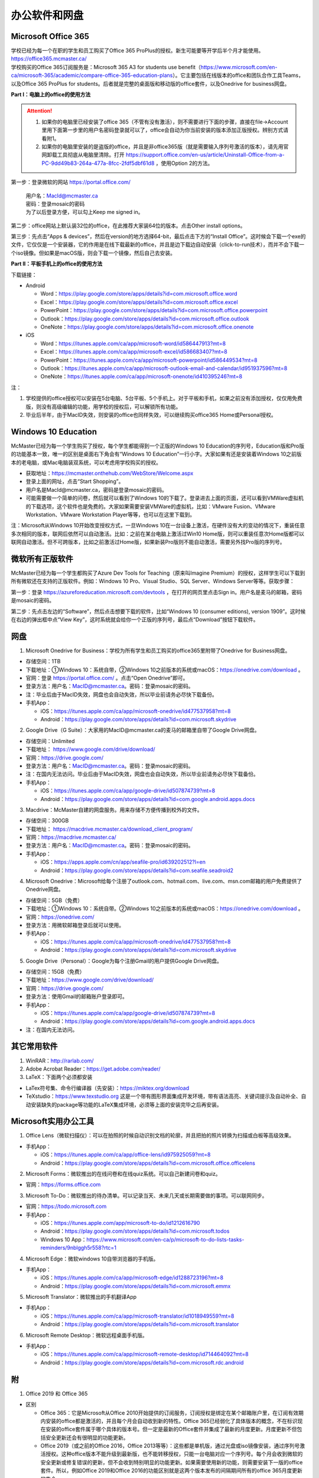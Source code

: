 ﻿办公软件和网盘
==============================
Microsoft Office 365
-----------------------------
| 学校已经为每一个在职的学生和员工购买了Office 365 ProPlus的授权。新生可能要等开学后半个月才能使用。https://office365.mcmaster.ca/
| 学校购买的Office 365订阅服务是：Microsoft 365 A3 for students use benefit（https://www.microsoft.com/en-ca/microsoft-365/academic/compare-office-365-education-plans）。它主要包括在线版本的office和团队合作工具Teams，以及Office 365 ProPlus for students。后者就是完整的桌面版和移动版的office套件，以及Onedrive for business网盘。

.. image:: /resource/office365/Software_List.png
   :align: center
   :scale: 50%

**Part I：电脑上的office的使用方法**

.. attention::
  1. 如果你的电脑里已经安装了office 365（不管有没有激活），则不需要进行下面的步骤，直接在file->Account里用下面第一步里的用户名密码登录就可以了，office会自动为你当前安装的版本添加正版授权。辨别方式请看附1。
  2. 如果你的电脑里安装的是盗版的office，并且是非office365版（就是需要输入序列号激活的版本），请先用官网卸载工具彻底从电脑里清除。打开 https://support.office.com/en-us/article/Uninstall-Office-from-a-PC-9dd49b83-264a-477a-8fcc-2fdf5dbf61d8 ，使用Option 2的方法。

第一步：登录微软的网站 https://portal.office.com/ 

 | 用户名：MacId@mcmaster.ca
 | 密码：登录mosaic的密码
 | 为了以后登录方便，可以勾上Keep me signed in。

.. image:: /resource/office365/office365_1.png
   :align: center

第二步：office网站上默认装32位的office，在此推荐大家装64位的版本。点击Other install options。

.. image:: /resource/office365/office365_2.png
   :align: center

第三步：先点击“Apps & devices”，然后在version的地方选择64-bit，最后点击下方的“Install Office”。这时候会下载一个exe的文件，它仅仅是一个安装器，它的作用是在线下载最新的office，并且是边下载边自动安装（click-to-run技术），而并不会下载一个iso镜像。但如果是macOS版，则会下载一个镜像，然后自己去安装。

.. image:: /resource/office365/office365_3.png
   :align: center

**Part II：平板手机上的office的使用方法**

下载链接：

- Android

  - Word：https://play.google.com/store/apps/details?id=com.microsoft.office.word
  - Excel：https://play.google.com/store/apps/details?id=com.microsoft.office.excel
  - PowerPoint：https://play.google.com/store/apps/details?id=com.microsoft.office.powerpoint
  - Outlook：https://play.google.com/store/apps/details?id=com.microsoft.office.outlook
  - OneNote：https://play.google.com/store/apps/details?id=com.microsoft.office.onenote
- iOS

  - Word：https://itunes.apple.com/ca/app/microsoft-word/id586447913?mt=8
  - Excel：https://itunes.apple.com/ca/app/microsoft-excel/id586683407?mt=8
  - PowerPoint：https://itunes.apple.com/ca/app/microsoft-powerpoint/id586449534?mt=8
  - Outlook：https://itunes.apple.com/ca/app/microsoft-outlook-email-and-calendar/id951937596?mt=8
  - OneNote：https://itunes.apple.com/ca/app/microsoft-onenote/id410395246?mt=8

注：

1. 学校提供的office授权可以安装在5台电脑、5台平板、5个手机上。对于平板和手机，如果之前没有添加授权，仅仅用免费版，则没有高级编辑的功能，用学校的授权后，可以解锁所有功能。
2. 毕业后半年，由于MacID失效，则安装的office也同样失效，可以继续购买office365 Home或Personal授权。

Windows 10 Education
----------------------------------------------
McMaster已经为每一个学生购买了授权，每个学生都能得到一个正版的Windows 10 Education的序列号，Education版和Pro版的功能基本一致，唯一的区别是桌面右下角会有“Windows 10 Education”一行小字。大家如果有还是安装着Windows 10之前版本的老电脑，或Mac电脑装双系统，可以考虑用学校购买的授权。

- 获取地址：https://mcmaster.onthehub.com/WebStore/Welcome.aspx
- 登录上面的网址，点击“Start Shopping”。
- 用户名是MacId@mcmaster.ca，密码是登录mosaic的密码。
- 可能需要做一个简单的问卷，然后就可以看到了Windows 10的下载了。登录进去上面的页面，还可以看到VMWare虚拟机的下载选项，这个软件也是免费的。大家如果需要安装VMWare的虚拟机，比如：VMware Fusion、VMware Workstation、VMware Workstation Player等等，也可以在这里下载到。

.. image:: /resource/office365/windows10education.png
   :align: center

注：Microsoft从Windows 10开始改变授权方式，一旦Windows 10在一台设备上激活，在硬件没有大的变动的情况下，重装任意多次相同的版本，联网后依然可以自动激活。比如：之前在某台电脑上激活过Win10 Home版，则可以重装任意次Home版都可以联网自动激活。但不可跨版本，比如之前激活过Home版，如果新装Pro版则不能自动激活，需要另外找Pro版的序列号。

微软所有正版软件
----------------------------------------------------
McMaster已经为每一个学生都购买了Azure Dev Tools for Teaching（原来叫Imagine Premium）的授权，这样学生可以下载到所有微软还在支持的正版软件。例如：Windows 10 Pro、Visual Studio、SQL Server、Windows Server等等。获取步骤：

第一步：登录 https://azureforeducation.microsoft.com/devtools ，在打开的网页里点击Sign in。用户名是麦马的邮箱，密码是mosaic的密码。

.. image:: /resource/office365/MicrosoftZhengBanRuanJian02.png
   :align: center

第二步：先点击左边的“Software”，然后点击想要下载的软件，比如“Windows 10 (consumer editions), version 1909”。这时候在右边的弹出框中点“View Key”，这时系统就会给你一个正版的序列号，最后点“Download”按钮下载软件。

.. image:: /resource/office365/MicrosoftZhengBanRuanJian03.png
   :align: center

网盘
-----------------------------
1. Microsoft Onedrive for Business：学校为所有学生和员工购买的office365里附带了Onedrive for Business网盘。

- 存储空间：1TB
- 下载地址：①Windows 10：系统自带，②Windows 10之前版本的系统或macOS：https://onedrive.com/download 。
- 官网：登录 https://portal.office.com/ 。点击“Open Onedrive”即可。
- 登录方法：用户名：MacID@mcmaster.ca。密码：登录mosaic的密码。
- 注：毕业后由于MacID失效，网盘也会自动失效，所以毕业前请务必尽快下载备份。
- 手机App：

  - iOS：https://itunes.apple.com/ca/app/microsoft-onedrive/id477537958?mt=8
  - Android：https://play.google.com/store/apps/details?id=com.microsoft.skydrive

.. image:: /resource/office365/onedrive_1.jpg
   :align: center

.. image:: /resource/office365/onedrive_2.png
   :align: center

2. Google Drive（G Suite）：大家用的MacID@mcmaster.ca的麦马的邮箱里自带了Google Drive网盘。

- 存储空间：Unlimited
- 下载地址： https://www.google.com/drive/download/
- 官网：https://drive.google.com/
- 登录方法：用户名：MacID@mcmaster.ca。密码：登录mosaic的密码。
- 注：在国内无法访问。毕业后由于MacID失效，网盘也会自动失效，所以毕业前请务必尽快下载备份。
- 手机App：

  - iOS：https://itunes.apple.com/ca/app/google-drive/id507874739?mt=8
  - Android：https://play.google.com/store/apps/details?id=com.google.android.apps.docs

3. Macdrive：McMaster自建的网盘服务。用来存储不方便传播到校外的文件。

- 存储空间：300GB
- 下载地址： https://macdrive.mcmaster.ca/download_client_program/
- 官网：https://macdrive.mcmaster.ca/
- 登录方法：用户名：MacID@mcmaster.ca。密码：登录mosaic的密码。
- 手机App：

  - iOS：https://apps.apple.com/cn/app/seafile-pro/id639202512?l=en
  - Android：https://play.google.com/store/apps/details?id=com.seafile.seadroid2

4. Microsoft Onedrive：Microsoft给每个注册了outlook.com、hotmail.com、live.com、msn.com邮箱的用户免费提供了Onedrive网盘。

- 存储空间：5GB（免费）
- 下载地址：①Windows 10：系统自带。②Windows 10之前版本的系统或macOS：https://onedrive.com/download 。
- 官网：https://onedrive.com/
- 登录方法：用微软邮箱登录后就可以使用。
- 手机App：

  - iOS：https://itunes.apple.com/ca/app/microsoft-onedrive/id477537958?mt=8
  - Android：https://play.google.com/store/apps/details?id=com.microsoft.skydrive

5. Google Drive（Personal）：Google为每个注册Gmail的用户提供Google Drive网盘。

- 存储空间：15GB（免费）
- 下载地址：https://www.google.com/drive/download/
- 官网：https://drive.google.com/
- 登录方法：使用Gmail的邮箱账户登录即可。
- 手机App：

  - iOS：https://itunes.apple.com/ca/app/google-drive/id507874739?mt=8
  - Android：https://play.google.com/store/apps/details?id=com.google.android.apps.docs
- 注：在国内无法访问。

其它常用软件
----------------------------------
1) WinRAR：http://rarlab.com/
#) Adobe Acrobat Reader：https://get.adobe.com/reader/
#) LaTeX：下面两个必须都安装

- LaTex符号集、命令行编译器（先安装）：https://miktex.org/download
- TeXstudio：https://www.texstudio.org 这是一个带有图形界面集成开发环境，带有语法高亮、关键词提示及自动补全、自动安装缺失的package等功能的LaTeX集成环境，必须等上面的安装完毕之后再安装。

Microsoft实用办公工具
--------------------------------------------------
1. Office Lens（微软扫描仪）：可以在拍照的时候自动识别文档的轮廓，并且把拍的照片转换为扫描或白板等高级效果。

- 手机App：

  - iOS：https://itunes.apple.com/ca/app/office-lens/id975925059?mt=8
  - Android：https://play.google.com/store/apps/details?id=com.microsoft.office.officelens

2. Microsoft Forms：微软推出的在线问卷和在线quiz系统。可以自己新建问卷和quiz。

- 官网：https://forms.office.com

3. Microsoft To-Do：微软推出的待办清单。可以记录当天、未来几天或长期需要做的事项。可以联网同步。

- 官网：https://todo.microsoft.com
- 手机App：

  - iOS：https://itunes.apple.com/app/microsoft-to-do/id1212616790
  - Android：https://play.google.com/store/apps/details?id=com.microsoft.todos
  - Windows 10 App：https://www.microsoft.com/en-ca/p/microsoft-to-do-lists-tasks-reminders/9nblggh5r558?rtc=1

4. Microsoft Edge：微软windows 10自带浏览器的手机版。

- 手机App：

  - iOS：https://itunes.apple.com/ca/app/microsoft-edge/id1288723196?mt=8
  - Android：https://play.google.com/store/apps/details?id=com.microsoft.emmx

5. Microsoft Translator：微软推出的手机翻译App

- 手机App：

  - iOS：https://itunes.apple.com/ca/app/microsoft-translator/id1018949559?mt=8
  - Android：https://play.google.com/store/apps/details?id=com.microsoft.translator

6. Microsoft Remote Desktop：微软远程桌面手机版。

- 手机App：

  - iOS：https://itunes.apple.com/ca/app/microsoft-remote-desktop/id714464092?mt=8
  - Android：https://play.google.com/store/apps/details?id=com.microsoft.rdc.android

附
-------------------------
1. Office 2019 和 Office 365

- 区别

  - Office 365：它是Microsoft从Office 2010开始提供的订阅服务，订阅授权是绑定在某个邮箱账户里，在订阅有效期内安装的office都是激活的，并且每个月会自动收到新的特性。Office 365已经弱化了具体版本的概念，不在标识现在安装的office套件属于哪个具体的版本号。但一定是最新的Office套件并集成了最新的月度更新。月度更新不但包括安全更新还会有很明显的功能更新。
  - Office 2019（或之前的Office 2016，Office 2013等等）：这些都是单机版，通过光盘或iso镜像安装，通过序列号激活授权。这种office版本不能升级到最新版，也不能转移授权，只能一台电脑对应一个序列号。每个月会收到微软的安全更新或修复错误的更新，但不会收到特别明显的功能更新。如果需要使用新的功能，则需要安装下一版的office套件。所以，例如Office 2019和Office 2016的功能区别就是这两个版本发布的间隔期间所有的office 365月度更新的集合。

- 查看当前安装的office是不是office 365：以下图片提供了查看自己安装的是不是office365。打开Word或其他office套件，点击file->Account。在右侧如果写的是Microsoft Office 365 XXX，则是office365版（如下图所示）；如果写的直接版本号，例如office 2019等等，则是非office365版。

.. image:: /resource/office365/check_if_office365.png
   :align: center

2. 微软邮件服务介绍

- outlook.com：就是我们平常说的个人版的outlook邮箱。
- Outlook：指的是Microsoft推出的邮箱客户端，仅仅是个软件。可以同步几乎所有的邮箱，包括outlook.com、Gmail、163邮箱等等的邮件。
- Exchange：Microsoft推出的企业邮箱，企业付费后可以自定义用户名和域名，比如McMaster的企业邮箱的用户名和域名就是MacID@mcmaster.ca。

3. 学院服务器：部分学院提供了高性能计算机或超级计算机供学生使用。

  A. Computing and Software

  - 服务器列表：https://www.cas.mcmaster.ca/support/index.php/Main_Page
  - virtual desktop：私有云——Windows虚拟机（包含MATLAB、labview、Maple等软件）。https://www.cas.mcmaster.ca/support/index.php/Virtual_Desktop
  - 私有的代码版本控制服务：gitlab（https://gitlab.cas.mcmaster.ca/），websvn（https://websvn.cas.mcmaster.ca/）
  - 学院为该学院的学生提供的云盘：https://cloud.cas.mcmaster.ca/

  B. Business

  - business学院的学生可以在学院的服务器上远程运行MATLAB，SAS等软件，省去了在自己电脑上安装的麻烦。
  - 登录网址：https://vlab.business.mcmaster.ca/
  - 用户名：ADS\\Mac ID
  - 密码：登录mosaic的密码

  C. Math and Statistics

  - 学院提供超级计算机服务：https://ms.mcmaster.ca/mathcomputing/
  - https://rhpcs.mcmaster.ca/
  - 请联系导师或本院的technical staff。

4. 多人实时共同编辑一个文档

- 如果使用Onedrive网盘，则可以实现多人实时共同编辑一个Word文档、Excel、PowerPoint的功能。以下是步骤：

第一步：创建一个文档。

.. image:: /resource/office365/multi_editor/multi_edit_01.jpg
   :align: center

第二步：保存在Onedrive网盘里。

.. image:: /resource/office365/multi_editor/multi_edit_02.jpg
   :align: center

第三步：点击右上角的“Share”按钮，然后在弹出框里点击“Get a sharing link”。

.. image:: /resource/office365/multi_editor/multi_edit_03.jpg
   :align: center

第四步：点击“Create an edit link”。

.. image:: /resource/office365/multi_editor/multi_edit_04.jpg
   :align: center

第五步：点击“Copy”按钮。并发给所有一起合作编辑的同学。

.. image:: /resource/office365/multi_editor/multi_edit_05.jpg
   :align: center

第六步：其他一起合作的同学接受到链接后，在浏览器里打开链接。

.. image:: /resource/office365/multi_editor/multi_edit_06.jpg
   :align: center

第七步：点击浏览器里的“Edit in Browser”。这时候就可以在网页里一起编辑了，也可以看到别人在编辑文档的哪个位置。

.. image:: /resource/office365/multi_editor/multi_edit_07.jpg
   :align: center

第八步（可选）：点击右上角的”Sign in“。登录后，点击网页里的”Edit Document“，然后在弹出框里选”Edit in Word“。这样其它合作编辑的同学就可以在桌面版的Word里编辑了。

.. image:: /resource/office365/multi_editor/multi_edit_08.jpg
   :align: center